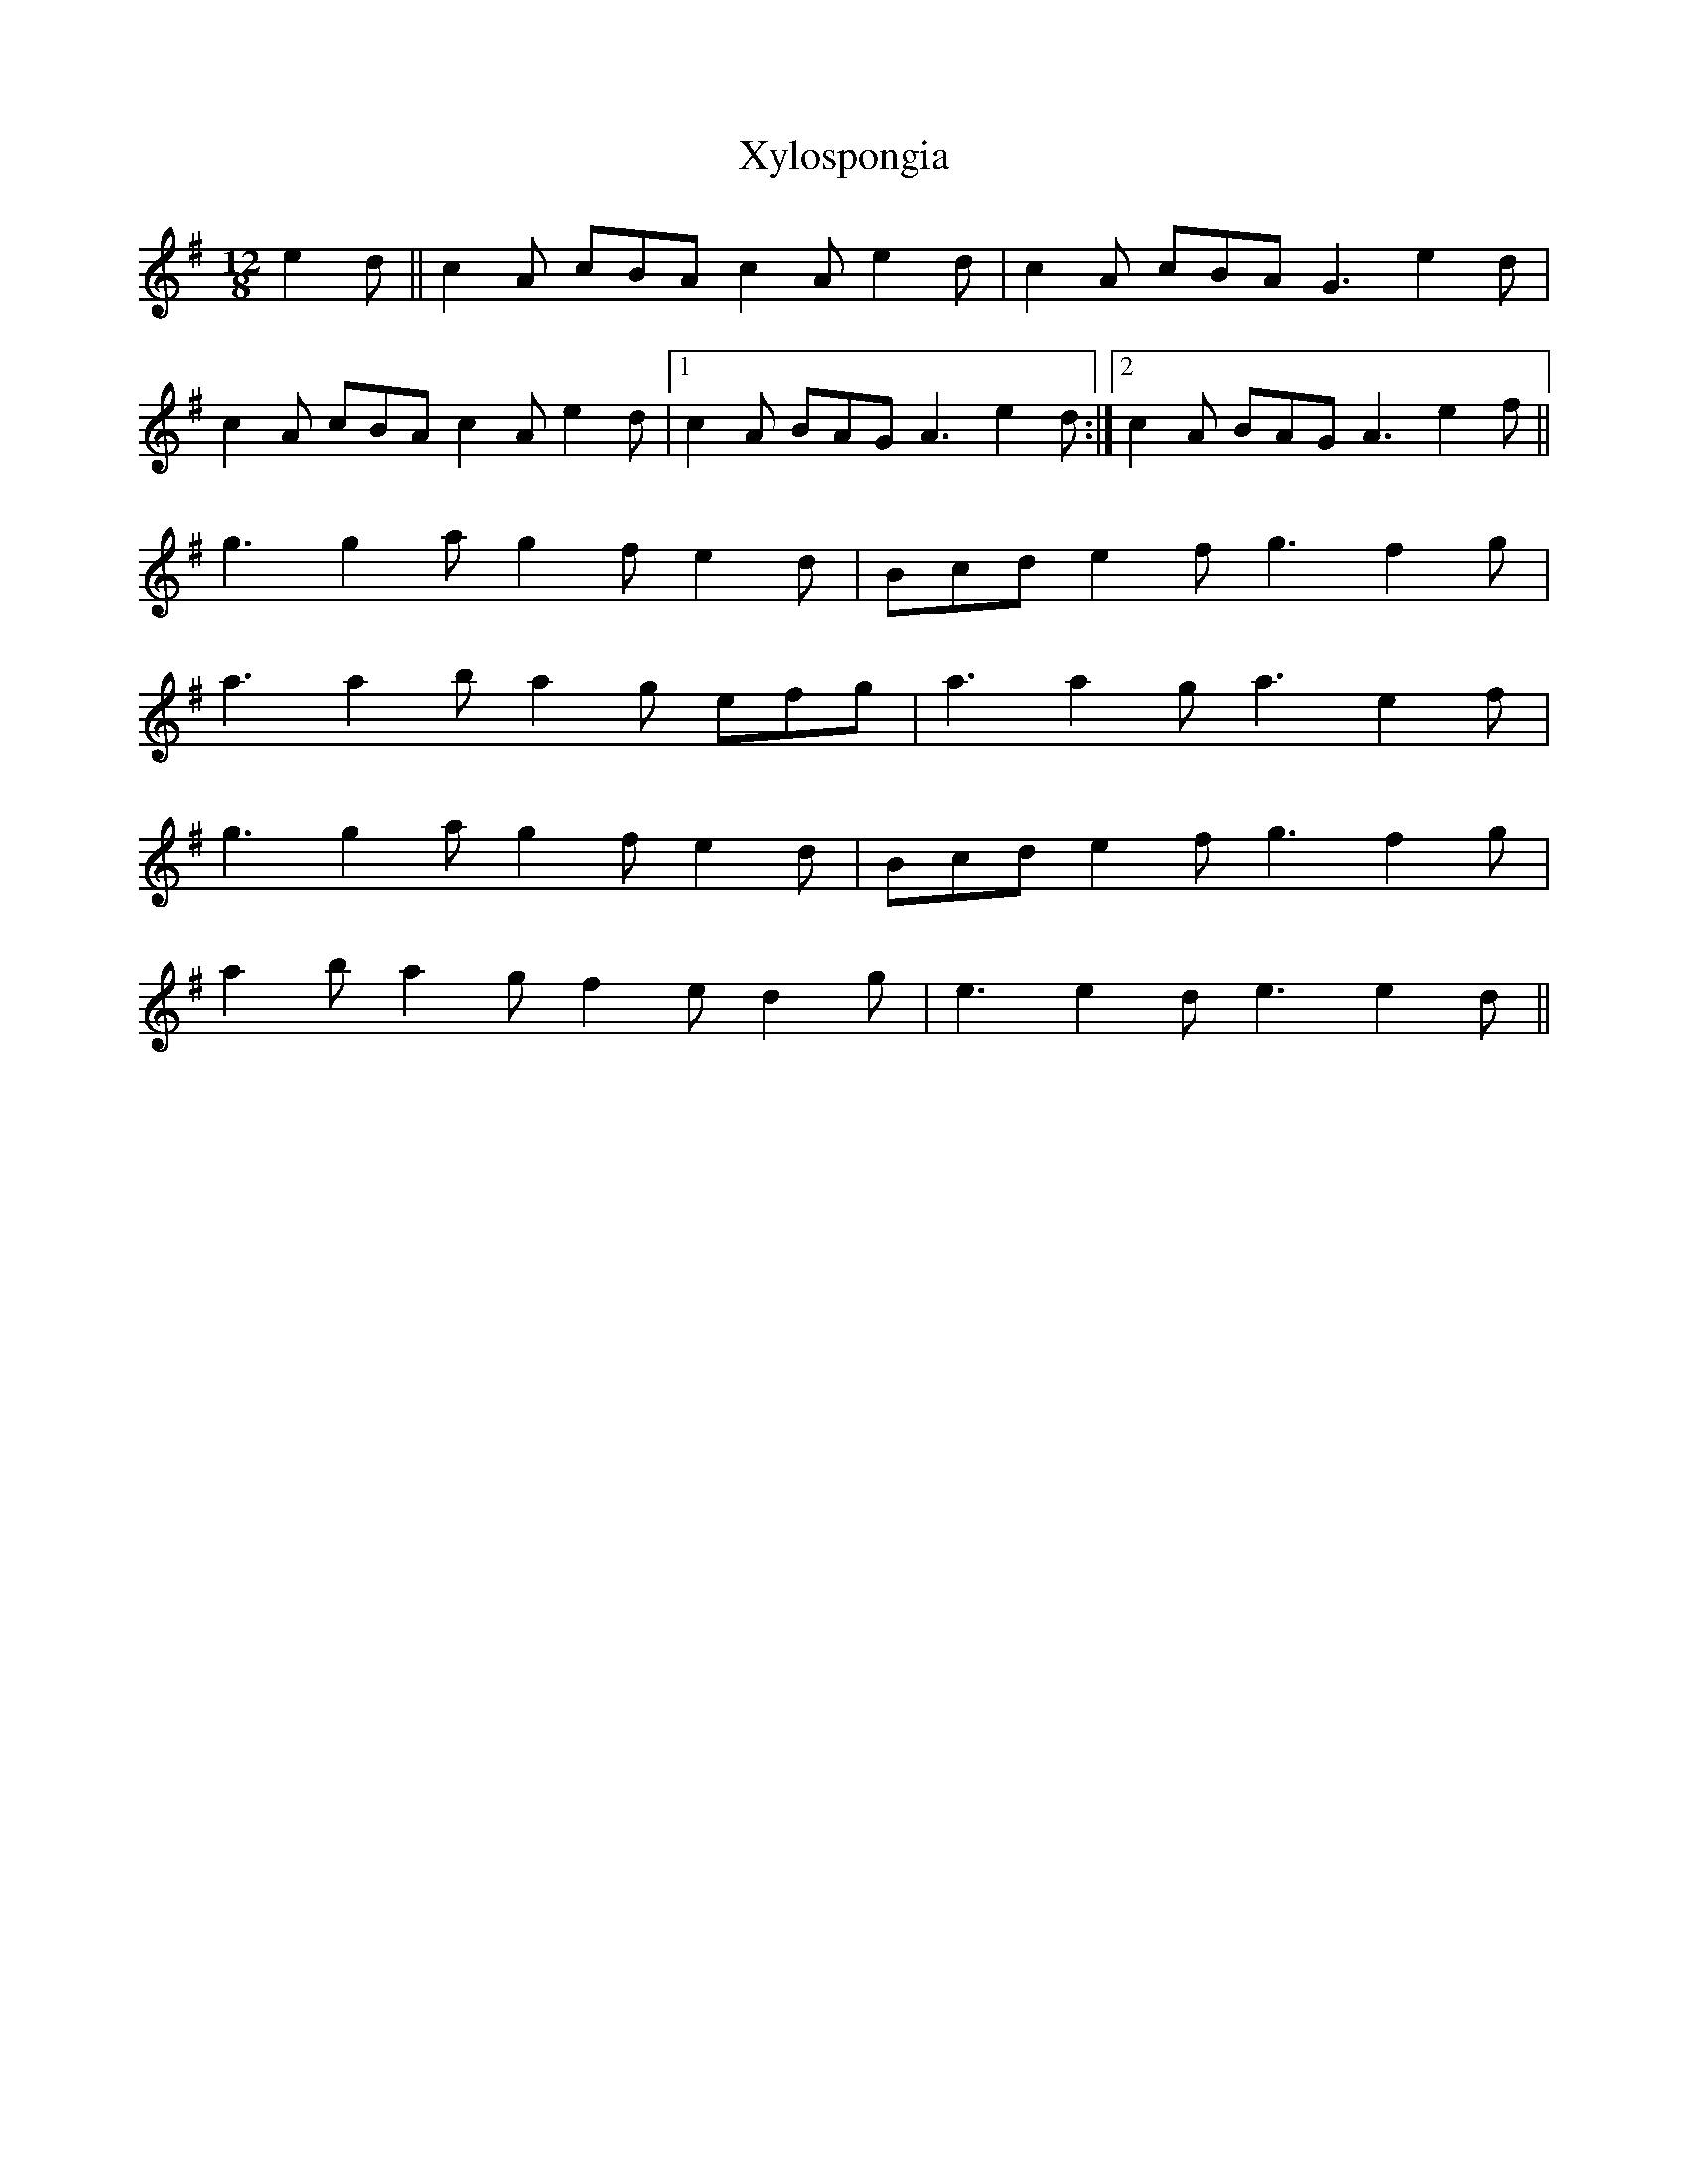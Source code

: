 X: 43406
T: Xylospongia
R: slide
M: 12/8
K: Adorian
e2 d||c2 A cBA c2 A e2 d|c2 A cBA G3 e2 d|
c2 A cBA c2 A e2 d|1 c2 A BAG A3 e2 d:|2 c2 A BAG A3 e2 f||
g3 g2 a g2 f e2 d|Bcd e2 f g3 f2 g|
a3 a2 b a2 g efg|a3 a2 g a3 e2 f|
g3 g2 a g2 f e2 d|Bcd e2 f g3 f2 g|
a2 b a2 g f2 e d2 g|e3 e2 d e3 e2 d||


